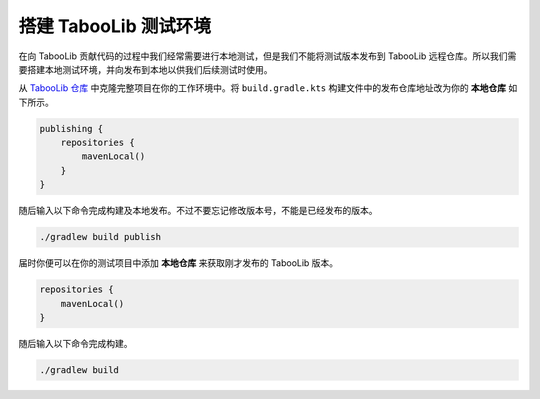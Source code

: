 =======================
搭建 TabooLib 测试环境
=======================

在向 TabooLib 贡献代码的过程中我们经常需要进行本地测试，但是我们不能将测试版本发布到 TabooLib 远程仓库。所以我们需要搭建本地测试环境，并向发布到本地以供我们后续测试时使用。

从 `TabooLib 仓库 <https://github.com/Bkm016/TabooLib>`_ 中克隆完整项目在你的工作环境中。将 ``build.gradle.kts`` 构建文件中的发布仓库地址改为你的 **本地仓库** 如下所示。

.. code-block:: kotlin

    publishing {
        repositories {
            mavenLocal()
        }
    }

随后输入以下命令完成构建及本地发布。不过不要忘记修改版本号，不能是已经发布的版本。

.. code-block:: bash

    ./gradlew build publish

届时你便可以在你的测试项目中添加 **本地仓库** 来获取刚才发布的 TabooLib 版本。

.. code-block:: groovy

    repositories {
        mavenLocal()
    }

随后输入以下命令完成构建。

.. code-block:: bash
    
    ./gradlew build